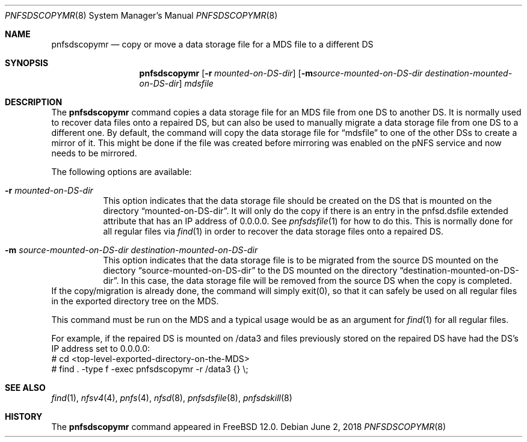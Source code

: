 .\" Copyright (c) 2018 Rick Macklem
.\"
.\" Redistribution and use in source and binary forms, with or without
.\" modification, are permitted provided that the following conditions
.\" are met:
.\" 1. Redistributions of source code must retain the above copyright
.\"    notice, this list of conditions and the following disclaimer.
.\" 2. Redistributions in binary form must reproduce the above copyright
.\"    notice, this list of conditions and the following disclaimer in the
.\"    documentation and/or other materials provided with the distribution.
.\"
.\" THIS SOFTWARE IS PROVIDED BY THE AUTHOR AND CONTRIBUTORS ``AS IS'' AND
.\" ANY EXPRESS OR IMPLIED WARRANTIES, INCLUDING, BUT NOT LIMITED TO, THE
.\" IMPLIED WARRANTIES OF MERCHANTABILITY AND FITNESS FOR A PARTICULAR PURPOSE
.\" ARE DISCLAIMED.  IN NO EVENT SHALL THE AUTHOR OR CONTRIBUTORS BE LIABLE
.\" FOR ANY DIRECT, INDIRECT, INCIDENTAL, SPECIAL, EXEMPLARY, OR CONSEQUENTIAL
.\" DAMAGES (INCLUDING, BUT NOT LIMITED TO, PROCUREMENT OF SUBSTITUTE GOODS
.\" OR SERVICES; LOSS OF USE, DATA, OR PROFITS; OR BUSINESS INTERRUPTION)
.\" HOWEVER CAUSED AND ON ANY THEORY OF LIABILITY, WHETHER IN CONTRACT, STRICT
.\" LIABILITY, OR TORT (INCLUDING NEGLIGENCE OR OTHERWISE) ARISING IN ANY WAY
.\" OUT OF THE USE OF THIS SOFTWARE, EVEN IF ADVISED OF THE POSSIBILITY OF
.\" SUCH DAMAGE.
.\"
.\" $FreeBSD$
.\"
.Dd June 2, 2018
.Dt PNFSDSCOPYMR 8
.Os
.Sh NAME
.Nm pnfsdscopymr
.Nd
copy or move a data storage file for a MDS file to a different DS
.Sh SYNOPSIS
.Nm
.Op Fl r Ar mounted-on-DS-dir
.Op Fl m Ar source-mounted-on-DS-dir destination-mounted-on-DS-dir
.Ar mdsfile
.Sh DESCRIPTION
The
.Nm
command copies a data storage file for an MDS file from one DS to another DS.
It is normally used to recover data files onto a repaired DS, but can also
be used to manually migrate a data storage file from one DS to a different one.
By default, the command will copy the data storage file for
.Dq mdsfile
to one of the other DSs to create a mirror of it.
This might be done if the file was created before mirroring was enabled on
the pNFS service and now needs to be mirrored.
.Pp
The following options are available:
.Bl -tag -width Ds
.It Fl r Ar mounted-on-DS-dir
This option indicates that the data storage file should be created on the DS
that is mounted on the directory
.Dq mounted-on-DS-dir .
It will only do the copy if there is an entry in the pnfsd.dsfile extended
attribute that has an IP address of 0.0.0.0.
See
.Xr pnfsdsfile 1
for how to do this.
This is normally done for all regular files via
.Xr find 1
in order to recover the data
storage files onto a repaired DS.
.It Fl m Ar source-mounted-on-DS-dir destination-mounted-on-DS-dir
This option indicates that the data storage file is to be migrated from
the source DS mounted on the diectory
.Dq source-mounted-on-DS-dir
to the DS mounted on the directory
.Dq destination-mounted-on-DS-dir .
In this case, the data storage file will be removed from the source DS
when the copy is completed.
.El
If the copy/migration is already done, the command will simply exit(0),
so that it can safely be used on all regular files in the exported directory
tree on the MDS.
.Pp
This command must be run on the MDS and a typical usage would be as an
argument for
.Xr find 1
for all regular files.
.sp
For example, if the repaired DS is mounted on /data3 and files previously
stored on the repaired DS have had the DS's IP address set to 0.0.0.0:
.br
# cd <top-level-exported-directory-on-the-MDS>
.br
# find . -type f -exec pnfsdscopymr -r /data3 {} \\;
.Sh SEE ALSO
.Xr find 1 ,
.Xr nfsv4 4 ,
.Xr pnfs 4 ,
.Xr nfsd 8 ,
.Xr pnfsdsfile 8 ,
.Xr pnfsdskill 8
.Sh HISTORY
The
.Nm
command appeared in
.Fx 12.0 .
